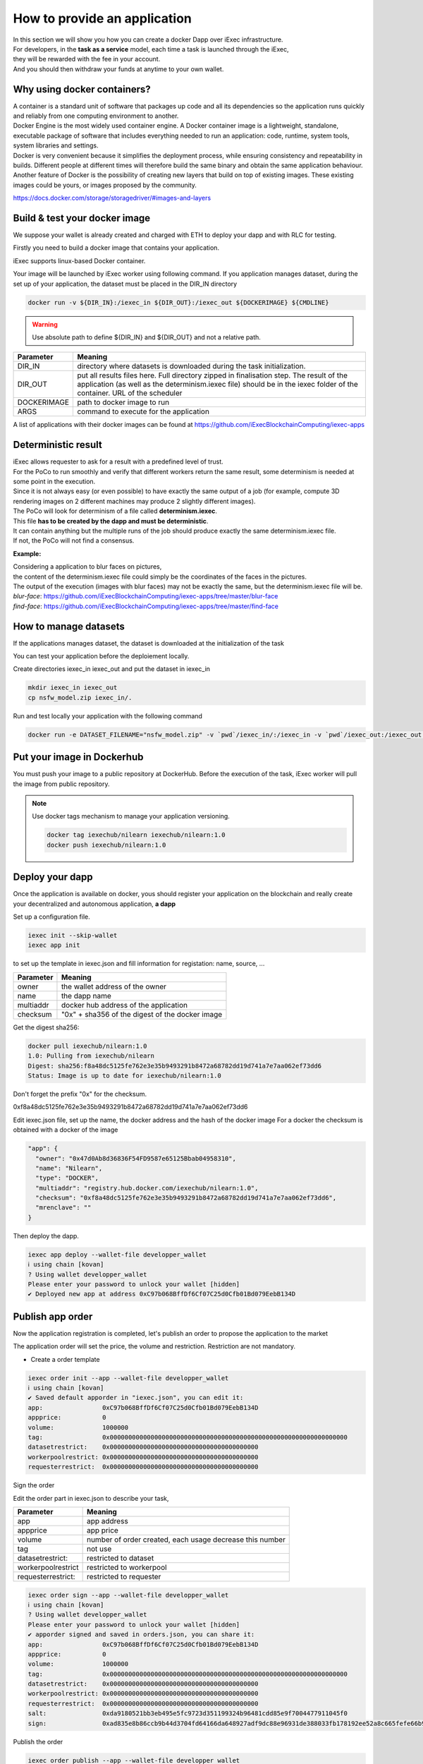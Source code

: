How to provide an application
=============================

| In this section we will show you how you can create a docker Dapp over iExec infrastructure.
| For developers, in the **task as a service** model, each time a task is launched through the iExec,
| they will be rewarded with the fee in your account.
| And you should then withdraw your funds at anytime to your own wallet.

Why using docker containers?
----------------------------

| A container is a standard unit of software that packages up code and all its dependencies so the application runs quickly and reliably from one computing environment to another.
| Docker Engine is the most widely used container engine. A Docker container image is a lightweight, standalone, executable package of software that includes everything needed to run an application: code, runtime, system tools, system libraries and settings.
| Docker is very convenient because it simplifies the deployment process, while ensuring consistency and repeatability in builds. Different people at different times will therefore build the same binary and obtain the same application behaviour.
| Another feature of Docker is the possibility of creating new layers that build on top of existing images. These existing images could be yours, or images proposed by the community.

https://docs.docker.com/storage/storagedriver/#images-and-layers

Build & test your docker image
------------------------------

We suppose your wallet is already created and charged with ETH to deploy your dapp and with RLC for testing.

Firstly you need to build a docker image that contains your application.

iExec supports linux-based Docker container.

Your image will be launched by iExec worker using following command.
If you application manages dataset, during the set up of your application, the dataset must be placed in the DIR_IN directory

.. code:: bash

   docker run -v ${DIR_IN}:/iexec_in ${DIR_OUT}:/iexec_out ${DOCKERIMAGE} ${CMDLINE}

.. WARNING::
    Use absolute path to define ${DIR_IN} and ${DIR_OUT} and not a relative path.

================  ==========================================================================================
Parameter         Meaning
================  ==========================================================================================
DIR_IN            directory where datasets is downloaded during the task initialization.
DIR_OUT           put all results files here. Full directory zipped in finalisation step.
                  The result of the application (as well as the determinism.iexec file)
                  should be in the iexec folder of the container. URL of the scheduler
DOCKERIMAGE       path to docker image to run
ARGS              command to execute for the application
================  ==========================================================================================

A list of applications with their docker images can be found at
https://github.com/iExecBlockchainComputing/iexec-apps

Deterministic result
--------------------

| iExec allows requester to ask for a result with a predefined level of trust.
| For the PoCo to run smoothly and verify that different workers return the same result, some determinism is needed at some point in the execution.
| Since it is not always easy (or even possible) to have exactly the same output of a job (for example, compute 3D rendering images on 2 different machines may produce 2 slightly different images).
| The PoCo will look for determinism of a file called **determinism.iexec**.
| This file **has to be created by the dapp and must be deterministic**.
| It can contain anything but the multiple runs of the job should produce exactly the same determinism.iexec file.
| If not, the PoCo will not find a consensus.

**Example:**

| Considering a application to blur faces on pictures,
| the content of the determinism.iexec file could simply be the coordinates of the faces in the pictures.
| The output of the execution (images with blur faces) may not be exactly the same, but the determinism.iexec file will be.

| `blur-face`: https://github.com/iExecBlockchainComputing/iexec-apps/tree/master/blur-face
| `find-face`: https://github.com/iExecBlockchainComputing/iexec-apps/tree/master/find-face


How to manage datasets
----------------------

If the applications manages dataset,
the dataset is downloaded at the initialization of the task


You can test your application before the deploiement locally.

Create directories iexec_in iexec_out and put the dataset in iexec_in

.. code-block:: bash

      mkdir iexec_in iexec_out
      cp nsfw_model.zip iexec_in/.


Run and test locally your application with the following command

.. code-block:: bash

   docker run -e DATASET_FILENAME="nsfw_model.zip" -v `pwd`/iexec_in/:/iexec_in -v `pwd`/iexec_out:/iexec_out iexechub/nsfw_prediction:1.0 https://www.w3schools.com/w3css/img_lights.jpg



Put your image in Dockerhub
---------------------------

You must push your image to a public repository at DockerHub.
Before the execution of the task, iExec worker will pull the image from public repository.

.. note::
    Use docker tags mechanism to manage your application versioning.

    .. code-block:: bash

        docker tag iexechub/nilearn iexechub/nilearn:1.0
        docker push iexechub/nilearn:1.0


Deploy your dapp
----------------

Once the application is available on docker, yous should register your application on the blockchain
and really create your decentralized and autonomous application, **a dapp**


Set up a configuration file.

.. code-block:: bash

    iexec init --skip-wallet
    iexec app init

to set up the template in iexec.json and fill information for registation: name, source, ...

===================== ==================================================
Parameter               Meaning
===================== ==================================================
owner                   the wallet address of the owner
name                    the dapp name
multiaddr               docker hub address of the application
checksum                "0x" + sha356 of the digest of the docker image
===================== ==================================================

Get the digest sha256:

.. code-block:: bash

    docker pull iexechub/nilearn:1.0
    1.0: Pulling from iexechub/nilearn
    Digest: sha256:f8a48dc5125fe762e3e35b9493291b8472a68782dd19d741a7e7aa062ef73dd6
    Status: Image is up to date for iexechub/nilearn:1.0

Don't forget the prefix "0x" for the checksum.

0xf8a48dc5125fe762e3e35b9493291b8472a68782dd19d741a7e7aa062ef73dd6


Edit iexec.json file,  set up the name, the docker address and the hash of the docker image
For a docker the checksum is obtained with a docker of the image

.. code:: javascript

  "app": {
    "owner": "0x47d0Ab8d36836F54FD9587e65125Bbab04958310",
    "name": "Nilearn",
    "type": "DOCKER",
    "multiaddr": "registry.hub.docker.com/iexechub/nilearn:1.0",
    "checksum": "0xf8a48dc5125fe762e3e35b9493291b8472a68782dd19d741a7e7aa062ef73dd6",
    "mrenclave": ""
  }


Then deploy the dapp.

.. code-block:: bash

    iexec app deploy --wallet-file developper_wallet
    ℹ using chain [kovan]
    ? Using wallet developper_wallet
    Please enter your password to unlock your wallet [hidden]
    ✔ Deployed new app at address 0xC97b068BffDf6Cf07C25d0Cfb01Bd079EebB134D


Publish app order
-----------------

Now the application registration is completed, let's publish an order to propose the application to the market

The application order will set the price, the volume and restriction.
Restriction are not mandatory.

- Create a order template

.. code-block:: bash

    iexec order init --app --wallet-file developper_wallet
    ℹ using chain [kovan]
    ✔ Saved default apporder in "iexec.json", you can edit it:
    app:                0xC97b068BffDf6Cf07C25d0Cfb01Bd079EebB134D
    appprice:           0
    volume:             1000000
    tag:                0x0000000000000000000000000000000000000000000000000000000000000000
    datasetrestrict:    0x0000000000000000000000000000000000000000
    workerpoolrestrict: 0x0000000000000000000000000000000000000000
    requesterrestrict:  0x0000000000000000000000000000000000000000


Sign the order

Edit the order part in iexec.json to describe your task,

===================== ==========================================================
Parameter               Meaning
===================== ==========================================================
 app                    app address
 appprice               app price
 volume                 number of order created, each usage decrease this number
 tag                    not use
 datasetrestrict:       restricted to dataset
 workerpoolrestrict     restricted to workerpool
 requesterrestrict:     restricted to requester
===================== ==========================================================


.. code:: bash

    iexec order sign --app --wallet-file developper_wallet
    ℹ using chain [kovan]
    ? Using wallet developper_wallet
    Please enter your password to unlock your wallet [hidden]
    ✔ apporder signed and saved in orders.json, you can share it:
    app:                0xC97b068BffDf6Cf07C25d0Cfb01Bd079EebB134D
    appprice:           0
    volume:             1000000
    tag:                0x0000000000000000000000000000000000000000000000000000000000000000
    datasetrestrict:    0x0000000000000000000000000000000000000000
    workerpoolrestrict: 0x0000000000000000000000000000000000000000
    requesterrestrict:  0x0000000000000000000000000000000000000000
    salt:               0xda9180521bb3eb495e5fc9723d351199324b96481cdd85e9f7004477911045f0
    sign:               0xad835e8b86ccb9b44d3704fd64166da648927adf9dc88e96931de388033fb178192ee52a8c665fefe66b99296e299226d0f047aa8fb5bd87b7b165374154e3c51c

Publish the order

.. code:: bash

    iexec order publish --app --wallet-file developper_wallet
    ℹ using chain [kovan]
    ? Using wallet developper_wallet
    Please enter your password to unlock your wallet [hidden]
    ? Do you want to publish the following apporder?
    app:                0xC97b068BffDf6Cf07C25d0Cfb01Bd079EebB134D
    appprice:           0
    volume:             1000000
    tag:                0x0000000000000000000000000000000000000000000000000000000000000000
    datasetrestrict:    0x0000000000000000000000000000000000000000
    workerpoolrestrict: 0x0000000000000000000000000000000000000000
    requesterrestrict:  0x0000000000000000000000000000000000000000
    salt:               0xda9180521bb3eb495e5fc9723d351199324b96481cdd85e9f7004477911045f0
    sign:               0xad835e8b86ccb9b44d3704fd64166da648927adf9dc88e96931de388033fb178192ee52a8c665fefe6
    6b99296e299226d0f047aa8fb5bd87b7b165374154e3c51c
     Yes
    ✔ apporder successfully published with orderHash 0x2d09cc3e08e675fc290b683aa376b7038d1762f31674e97baaaa723a0e879fdc


Now the application is available.

Check out http://v3.explorer.iex.ec


Go to the `Getting started`_ section to learn how to test your dapp .

.. _Getting started: /gettingstarted.html

